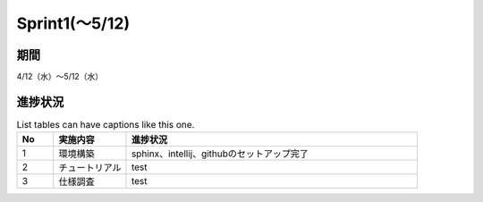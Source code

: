 ====================
Sprint1(～5/12)
====================

期間
--------
4/12（水）～5/12（水）

進捗状況
--------

.. list-table:: 進捗状況
    :widths: 5 10 40
    :header-rows: 1

	* - No
	  - 実施内容
	  - 進捗状況
	* - No.1
	  - 環境構築
	  - sphinx、intellij、githubのセットアップ完了
	* - No.2
	  - チュートリアル
	  - test
	* - No.3
	  - 仕様調査
	  - test


.. list-table:: List tables can have captions like this one.
    :widths: 5 10 40
    :header-rows: 1

    * - No
      - 実施内容
      - 進捗状況
    * - 1
      - 環境構築
      - sphinx、intellij、githubのセットアップ完了
    * - 2
      - チュートリアル
      - test
    * - 3
      - 仕様調査
      - test
